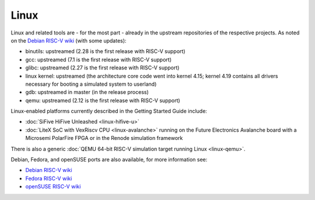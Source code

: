 Linux
=====

Linux and related tools are - for the most part - already in the upstream repositories of the respective projects.
As noted on the `Debian RISC-V wiki`_ (with some updates):

* binutils: upstreamed (2.28 is the first release with RISC-V support)
* gcc: upstreamed (7.1 is the first release with RISC-V support)
* glibc: upstreamed (2.27 is the first release with RISC-V support)
* linux kernel: upstreamed (the architecture core code went into kernel 4.15; kernel 4.19 contains all drivers necessary for booting a simulated system to userland)
* gdb: upstreamed in master (in the release process)
* qemu: upstreamed (2.12 is the first release with RISC-V support)

Linux-enabled platforms currently described in the Getting Started Guide include:

* :doc:`SiFive HiFive Unleashed <linux-hifive-u>`
* :doc:`LiteX SoC with VexRiscv CPU <linux-avalanche>` running on the Future Electronics Avalanche board with a Microsemi PolarFire FPGA or in the Renode simulation framework

There is also a generic :doc:`QEMU 64-bit RISC-V simulation target running Linux <linux-qemu>`.

Debian, Fedora, and openSUSE ports are also available, for more information see:

* `Debian RISC-V wiki`_
* `Fedora RISC-V wiki`_
* `openSUSE RISC-V wiki`_

.. _Debian RISC-V wiki: https://wiki.debian.org/RISC-V
.. _Fedora RISC-V wiki: https://fedoraproject.org/wiki/Architectures/RISC-V
.. _openSUSE RISC-V wiki: https://en.opensuse.org/openSUSE:RISC-V
